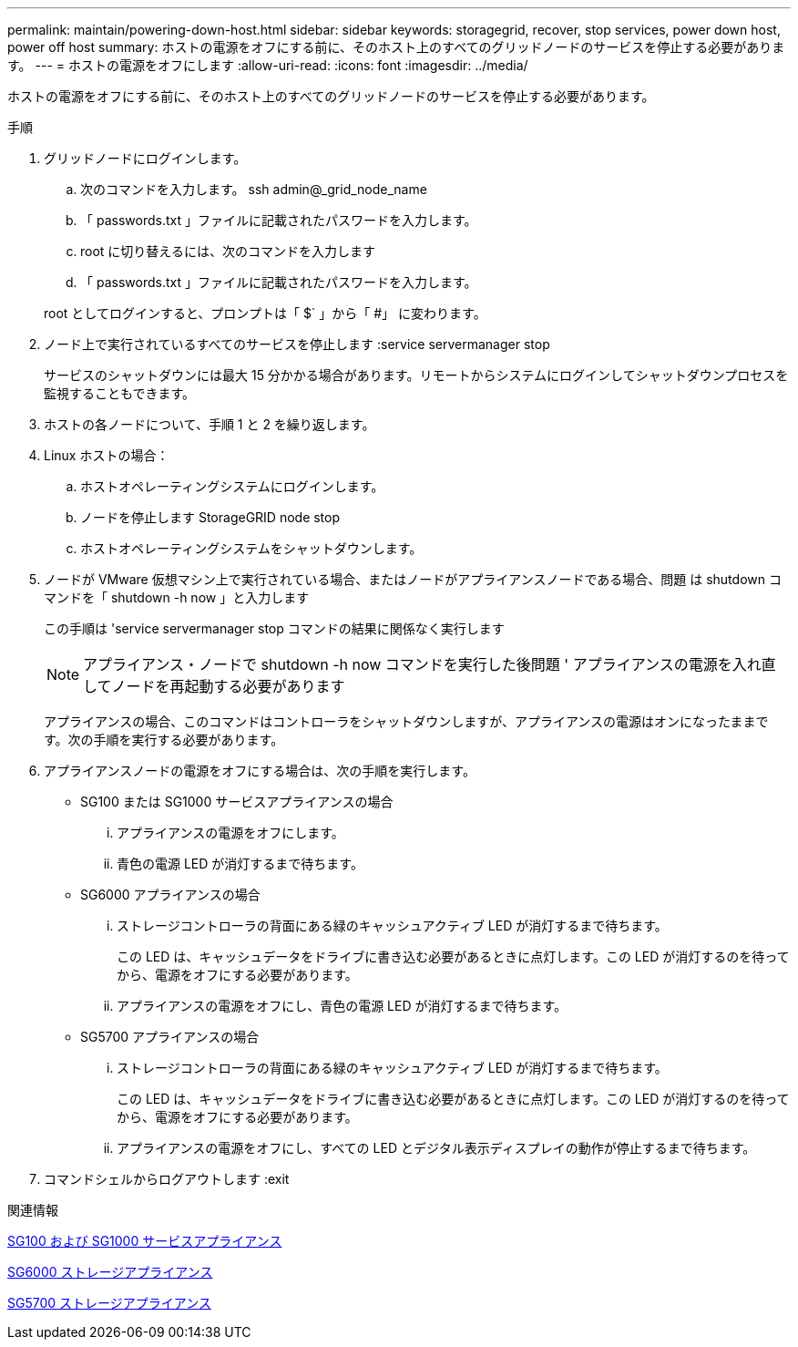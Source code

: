 ---
permalink: maintain/powering-down-host.html 
sidebar: sidebar 
keywords: storagegrid, recover, stop services, power down host, power off host 
summary: ホストの電源をオフにする前に、そのホスト上のすべてのグリッドノードのサービスを停止する必要があります。 
---
= ホストの電源をオフにします
:allow-uri-read: 
:icons: font
:imagesdir: ../media/


[role="lead"]
ホストの電源をオフにする前に、そのホスト上のすべてのグリッドノードのサービスを停止する必要があります。

.手順
. グリッドノードにログインします。
+
.. 次のコマンドを入力します。 ssh admin@_grid_node_name
.. 「 passwords.txt 」ファイルに記載されたパスワードを入力します。
.. root に切り替えるには、次のコマンドを入力します
.. 「 passwords.txt 」ファイルに記載されたパスワードを入力します。


+
root としてログインすると、プロンプトは「 $` 」から「 #」 に変わります。

. ノード上で実行されているすべてのサービスを停止します :service servermanager stop
+
サービスのシャットダウンには最大 15 分かかる場合があります。リモートからシステムにログインしてシャットダウンプロセスを監視することもできます。

. ホストの各ノードについて、手順 1 と 2 を繰り返します。
. Linux ホストの場合：
+
.. ホストオペレーティングシステムにログインします。
.. ノードを停止します StorageGRID node stop
.. ホストオペレーティングシステムをシャットダウンします。


. ノードが VMware 仮想マシン上で実行されている場合、またはノードがアプライアンスノードである場合、問題 は shutdown コマンドを「 shutdown -h now 」と入力します
+
この手順は 'service servermanager stop コマンドの結果に関係なく実行します

+

NOTE: アプライアンス・ノードで shutdown -h now コマンドを実行した後問題 ' アプライアンスの電源を入れ直してノードを再起動する必要があります

+
アプライアンスの場合、このコマンドはコントローラをシャットダウンしますが、アプライアンスの電源はオンになったままです。次の手順を実行する必要があります。

. アプライアンスノードの電源をオフにする場合は、次の手順を実行します。
+
** SG100 または SG1000 サービスアプライアンスの場合
+
... アプライアンスの電源をオフにします。
... 青色の電源 LED が消灯するまで待ちます。


** SG6000 アプライアンスの場合
+
... ストレージコントローラの背面にある緑のキャッシュアクティブ LED が消灯するまで待ちます。
+
この LED は、キャッシュデータをドライブに書き込む必要があるときに点灯します。この LED が消灯するのを待ってから、電源をオフにする必要があります。

... アプライアンスの電源をオフにし、青色の電源 LED が消灯するまで待ちます。


** SG5700 アプライアンスの場合
+
... ストレージコントローラの背面にある緑のキャッシュアクティブ LED が消灯するまで待ちます。
+
この LED は、キャッシュデータをドライブに書き込む必要があるときに点灯します。この LED が消灯するのを待ってから、電源をオフにする必要があります。

... アプライアンスの電源をオフにし、すべての LED とデジタル表示ディスプレイの動作が停止するまで待ちます。




. コマンドシェルからログアウトします :exit


.関連情報
xref:../sg100-1000/index.adoc[SG100 および SG1000 サービスアプライアンス]

xref:../sg6000/index.adoc[SG6000 ストレージアプライアンス]

xref:../sg5700/index.adoc[SG5700 ストレージアプライアンス]
